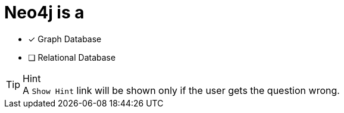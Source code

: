 [.question]
= Neo4j is a

* [x] Graph Database
* [ ] Relational Database


[TIP,role=hint]
.Hint
A `Show Hint` link will be shown only if the user gets the question wrong.